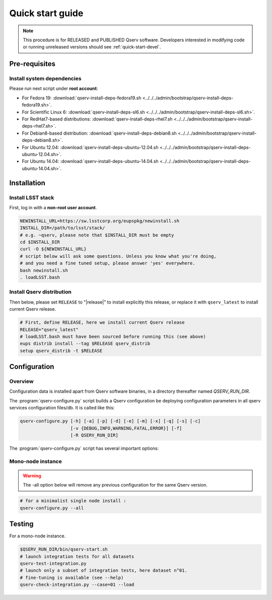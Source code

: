 .. _quick-start:

#################
Quick start guide
#################

.. note::

   This procedure is for RELEASED and PUBLISHED Qserv software.
   Developers interested in modifying code or running unreleased versions should see :ref:`quick-start-devel`.

.. _quick-start-pre-requisites:

**************
Pre-requisites
**************

.. _quick-start-pre-requisites-system-deps:

Install system dependencies
===========================

Please run next script under **root account**:

* For Fedora 19: :download:`qserv-install-deps-fedora19.sh <../../../admin/bootstrap/qserv-install-deps-fedora19.sh>`.
* For Scientific Linux 6: :download:`qserv-install-deps-sl6.sh <../../../admin/bootstrap/qserv-install-deps-sl6.sh>`.
* For RedHat7-based distributions: :download:`qserv-install-deps-rhel7.sh <../../../admin/bootstrap/qserv-install-deps-rhel7.sh>`.
* For Debian8-based distribution: :download:`qserv-install-deps-debian8.sh <../../../admin/bootstrap/qserv-install-deps-debian8.sh>`.
* For Ubuntu 12.04: :download:`qserv-install-deps-ubuntu-12.04.sh <../../../admin/bootstrap/qserv-install-deps-ubuntu-12.04.sh>`.
* For Ubuntu 14.04: :download:`qserv-install-deps-ubuntu-14.04.sh <../../../admin/bootstrap/qserv-install-deps-ubuntu-14.04.sh>`.

************
Installation
************

.. _quick-start-install-lsst-stack:

Install LSST stack
==================

First, log in with a **non-root user account**.

.. code-block:: bash

   NEWINSTALL_URL=https://sw.lsstcorp.org/eupspkg/newinstall.sh
   INSTALL_DIR=/path/to/lsst/stack/
   # e.g. ~qserv, please note that $INSTALL_DIR must be empty
   cd $INSTALL_DIR
   curl -O ${NEWINSTALL_URL}
   # script below will ask some questions. Unless you know what you're doing,
   # and you need a fine tuned setup, please answer 'yes' everywhere.
   bash newinstall.sh
   . loadLSST.bash

.. _quick-start-install-qserv:

Install Qserv distribution
==========================

Then below, please set ``RELEASE`` to "|release|" to install explicitly this release, or replace it with ``qserv_latest`` to install current Qserv release.

.. code-block:: bash

   # First, define RELEASE, here we install current Qserv release
   RELEASE="qserv_latest"
   # loadLSST.bash must have been sourced before running this (see above)
   eups distrib install --tag $RELEASE qserv_distrib
   setup qserv_distrib -t $RELEASE

.. _quick-start-configuration:

*************
Configuration
*************

Overview
========

Configuration data is installed apart from Qserv software binaries, in a directory thereafter named *QSERV_RUN_DIR*.

The :program:`qserv-configure.py` script builds a Qserv configuration be deploying configuration parameters in all qserv services configuration files/db. It is called like this:

.. code-block:: bash

   qserv-configure.py [-h] [-a] [-p] [-d] [-e] [-m] [-x] [-q] [-s] [-c]
                      [-v {DEBUG,INFO,WARNING,FATAL,ERROR}] [-f]
                      [-R QSERV_RUN_DIR]

The :program:`qserv-configure.py` script has several important options:

.. program:: qserv-configure.py

.. option:: -h, --help

   Display all availables options.

.. option:: -a, --all

   Clean ``QSERV_RUN_DIR`` and fill it with mono-node configuration data.

.. option:: -R <directory>, --qserv-run-dir <directory>

   Set configuration data location (i.e. ``QSERV_RUN_DIR``), Default value for
   ``QSERV_RUN_DIR`` is ``$HOME/qserv-run/$QSERV_VERSION``, ``QSERV_VERSION`` being provided by qserv-version.sh command.

Mono-node instance
==================

.. warning::
   The -all option below will remove any previous configuration for the same
   Qserv version.

.. code-block:: bash

   # for a minimalist single node install :
   qserv-configure.py --all

*******
Testing
*******

For a mono-node instance.

.. code-block:: bash

   $QSERV_RUN_DIR/bin/qserv-start.sh
   # launch integration tests for all datasets
   qserv-test-integration.py
   # launch only a subset of integration tests, here dataset n°01.
   # fine-tuning is available (see --help)
   qserv-check-integration.py --case=01 --load
